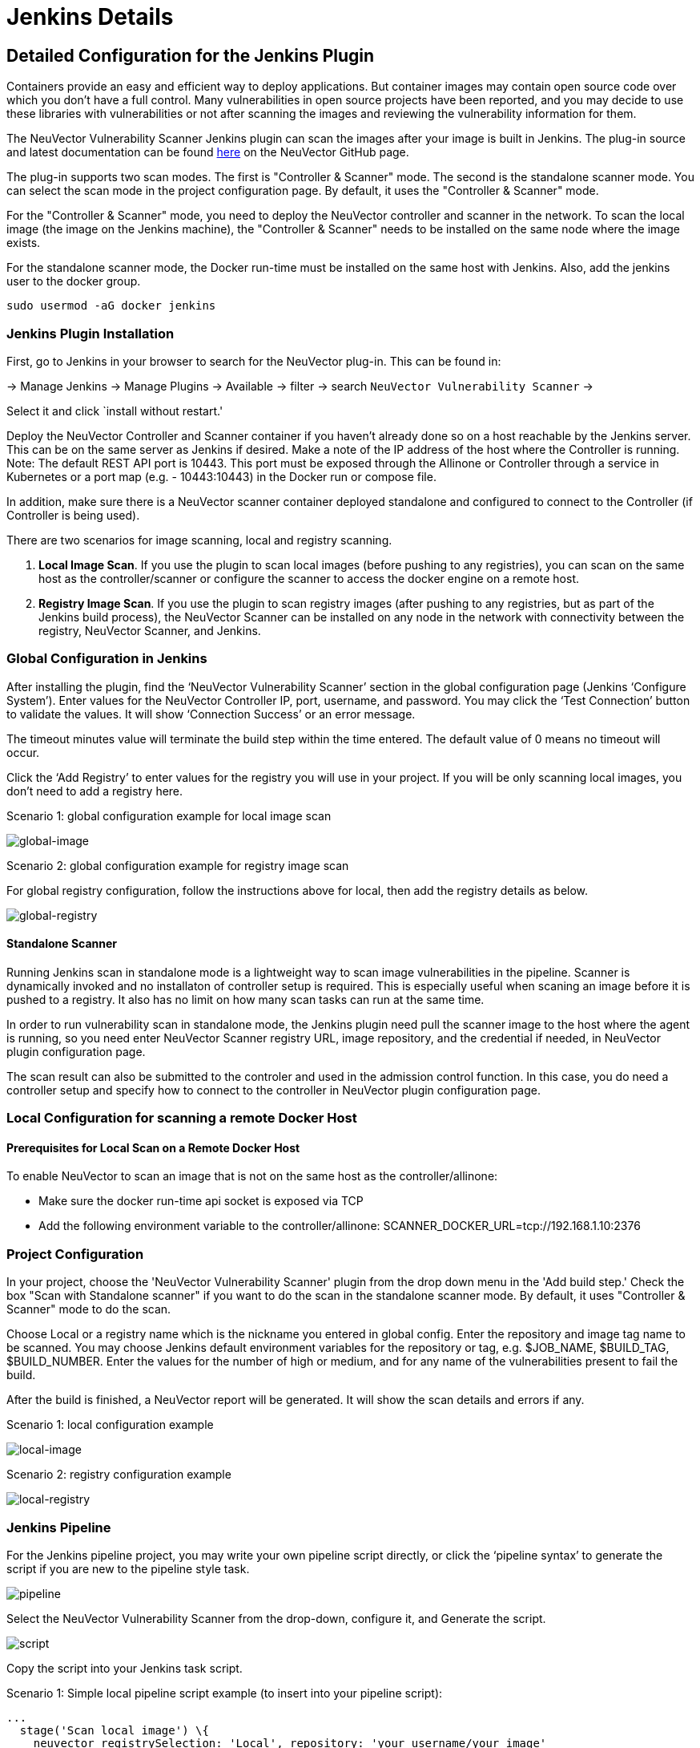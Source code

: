 = Jenkins Details
:page-opendocs-origin: /06.scanning/03.build/01.jenkins/01.jenkins.md
:page-opendocs-slug:  /scanning/build/jenkins

== Detailed Configuration for the Jenkins Plugin

Containers provide an easy and efficient way to deploy applications. But container images may contain open source code over which you don't have a full control. Many vulnerabilities in open source projects have been reported, and you may decide to use these libraries with vulnerabilities or not after scanning the images and reviewing the vulnerability information for them.

The NeuVector Vulnerability Scanner Jenkins plugin can scan the images after your image is built in Jenkins. The plug-in source and latest documentation can be found https://github.com/jenkinsci/neuvector-vulnerability-scanner-plugin[here] on the NeuVector GitHub page.

The plug-in supports two scan modes. The first is "Controller & Scanner" mode. The second is the standalone scanner mode. You can select the scan mode in the project configuration page. By default, it uses the "Controller & Scanner" mode.

For the "Controller & Scanner" mode, you need to deploy the NeuVector controller and scanner in the network. To scan the local image (the image on the Jenkins machine), the "Controller & Scanner" needs to be installed on the same node where the image exists.

For the standalone scanner mode, the Docker run-time must be installed on the same host with Jenkins. Also, add the jenkins user to the docker group.

[,bash]
----
sudo usermod -aG docker jenkins
----

=== Jenkins Plugin Installation

First, go to Jenkins in your browser to search for the NeuVector plug-in. This can be found in:

-> Manage Jenkins -> Manage Plugins -> Available -> filter -> search `NeuVector Vulnerability Scanner` ->

Select it and click `install without restart.'

Deploy the NeuVector Controller and Scanner container if you haven't already done so on a host reachable by the Jenkins server. This can be on the same server as Jenkins if desired. Make a note of the IP address of the host where the Controller is running. Note: The default REST API port is 10443. This port must be exposed through the Allinone or Controller through a service in Kubernetes or a port map (e.g. - 10443:10443) in the Docker run or compose file.

In addition, make sure there is a NeuVector scanner container deployed standalone and configured to connect to the Controller (if Controller is being used).

There are two scenarios for image scanning, local and registry scanning.

. *Local Image Scan*. If you use the plugin to scan local images (before pushing to any registries), you can scan on the same host as the controller/scanner or configure the scanner to access the docker engine on a remote host.
. *Registry Image Scan*. If you use the plugin to scan registry images (after pushing to any registries, but as part of the Jenkins build process), the NeuVector Scanner can be installed on any node in the network with connectivity between the registry, NeuVector Scanner, and Jenkins.

=== Global Configuration in Jenkins

After installing the plugin, find the '`NeuVector Vulnerability Scanner`' section in the global configuration page (Jenkins '`Configure System`'). Enter values for the NeuVector Controller IP, port, username, and password. You may click the '`Test Connection`' button to validate the values. It will show '`Connection Success`' or an error message.

The timeout minutes value will terminate the build step within the time entered. The default value of 0 means no timeout will occur.

Click the '`Add Registry`' to enter values for the registry you will use in your project. If you will be only scanning local images, you don't need to add a registry here.

Scenario 1: global configuration example for local image scan

image:jenkins1a.png[global-image]

Scenario 2: global configuration example for registry image scan

For global registry configuration, follow the instructions above for local, then add the registry details as below.

image:registry_console.png[global-registry]

==== Standalone Scanner

Running Jenkins scan in standalone mode is a lightweight way to scan image vulnerabilities in the pipeline. Scanner is dynamically invoked and no installaton of controller setup is required. This is especially useful when scaning an image before it is pushed to a registry. It also has no limit on how many scan tasks can run at the same time.

In order to run vulnerability scan in standalone mode, the Jenkins plugin need pull the scanner image to the host where the agent is running, so you need enter NeuVector Scanner registry URL, image repository, and the credential if needed, in NeuVector plugin configuration page.

The scan result can also be submitted to the controler and used in the admission control function. In this case, you do need a controller setup and specify how to connect to the controller in NeuVector plugin configuration page.

=== Local Configuration for scanning a remote Docker Host

==== Prerequisites for Local Scan on a Remote Docker Host

To enable NeuVector to scan an image that is not on the same host as the controller/allinone:

* Make sure the docker run-time api socket is exposed via TCP
* Add the following environment variable to the controller/allinone: SCANNER_DOCKER_URL=tcp://192.168.1.10:2376

=== Project Configuration

In your project, choose the 'NeuVector Vulnerability Scanner' plugin from the drop down menu in the 'Add build step.' Check the box "Scan with Standalone scanner" if you want to do the scan in the standalone scanner mode. By default, it uses "Controller & Scanner" mode to do the scan.

Choose Local or a registry name which is the nickname you entered in global config. Enter the repository and image tag name to be scanned. You may choose Jenkins default environment variables for the repository or tag, e.g. $JOB_NAME, $BUILD_TAG, $BUILD_NUMBER. Enter the values for the number of high or medium, and for any name of the vulnerabilities present to fail the build.

After the build is finished, a NeuVector report will be generated. It will show the scan details and errors if any.

Scenario 1: local configuration example

image:jenkins_local.png[local-image]

Scenario 2: registry configuration example

image:jenkins_registry.png[local-registry]

=== Jenkins Pipeline

For the Jenkins pipeline project, you may write your own pipeline script directly, or click the '`pipeline syntax`' to generate the script if you are new to the pipeline style task.

image:jenkins5a.png[pipeline]

Select the NeuVector Vulnerability Scanner from the drop-down, configure it, and Generate the script.

image:jenkins6a.png[script]

Copy the script into your Jenkins task script.

Scenario 1: Simple local pipeline script example (to insert into your pipeline script):

[,shell]
----
...
  stage('Scan local image') \{
    neuvector registrySelection: 'Local', repository: 'your_username/your_image'
  \}
...
----

Scenario 2: Simple registry pipeline script example (to insert into your pipeline script):

[,shell]
----
...
  stage('Scan local image') \{
    neuvector registrySelection: 'your_registry', repository: 'your_username/your_image'
  \}
...
----

=== Additional Stages

Add your own pre- and post- image scan stages, for example in the Pipeline stage view example below.

image:jenkins7a.png[stages]

You are now ready to start your Jenkins builds and trigger the NeuVector Vulnerability Scanner to report any vulnerabilities!

== OpenShift Route and Registry Token Example

To configure the plug-in using an OpenShift route for ingress to the controller, add the route into the controller IP field.

image:rhos_jenkins_route.png[openshift]

To use token based authentication to the OpenShift registry, use NONAME as the user and enter the token in the password.

== Special Use Case for Jenkins in the Same Kubernetes Cluster

To do build-phase scanning where the Jenkins software is running in the same Kubernetes cluster as the scanner, make sure the scanner and Jenkins are set to run on the same node. The node needs to be labeled so the Jenkins and scanner containers run on the same node because the scanner needs access to the local node's docker.sock to access the image.
